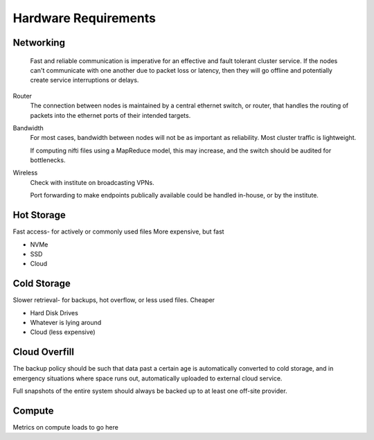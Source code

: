 =====================
Hardware Requirements
=====================

Networking
-----------

    Fast and reliable communication is imperative for an effective 
    and fault tolerant cluster service. If the nodes can't communicate
    with one another due to packet loss or latency, then they will go 
    offline and potentially create service interruptions or delays. 

Router  
    The connection between nodes is maintained by 
    a central ethernet switch, or router, that handles the routing 
    of packets into the ethernet ports of their intended targets.

Bandwidth
    For most cases, bandwidth between nodes will not be as 
    important as reliability. Most cluster traffic is lightweight. 

    If computing nifti files using a MapReduce model, this may 
    increase, and the switch should be audited for bottlenecks.

Wireless
    Check with institute on broadcasting VPNs. 

    Port forwarding to make endpoints publically available could be handled in-house, 
    or by the institute.


Hot Storage
------------
Fast access- for actively or commonly used files 
More expensive, but fast

-   NVMe 
-   SSD 
-   Cloud


Cold Storage
------------
Slower retrieval- for backups, hot overflow, or less used files.
Cheaper

-   Hard Disk Drives
-   Whatever is lying around 
-   Cloud (less expensive)

Cloud Overfill
-----------------

The backup policy should be such that data past a certain age is automatically converted 
to cold storage, and in emergency situations where space runs out, automatically uploaded 
to external cloud service. 

Full snapshots of the entire system should always be backed up to at least one off-site 
provider.

Compute
---------
Metrics on compute loads to go here 
